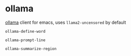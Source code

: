 * ollama

[[https://github.com/jmorganca/ollama][ollama]] client for emacs, uses =llama2-uncensored= by default

=ollama-define-word=

=ollama-prompt-line=

=ollama-summarize-region=
